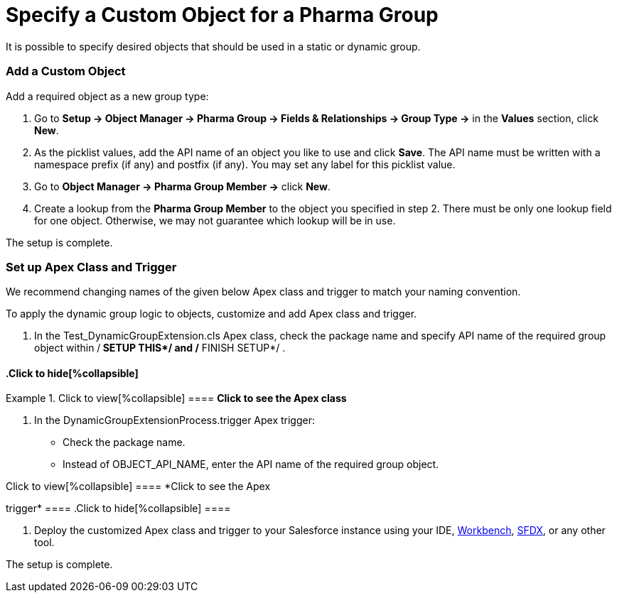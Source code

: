= Specify a Custom Object for a Pharma Group

It is possible to specify desired objects that should be used in a
static or dynamic group.

[[h2_1226814596]]
=== Add a Custom Object

Add a required object as a new group type:

. Go to *Setup → Object Manager → Pharma Group → Fields & Relationships
→ Group Type →* in the *Values* section, click *New*.
. As the picklist values, add the API name of an object you like to use
and click *Save*.
The API name must be written with a namespace prefix (if any) and
postfix (if any). You may set any label for this picklist value.
. Go to *Object Manager → Pharma Group Member →* click *New*.
. Create a lookup from the *Pharma Group Member* to the object you
specified in step 2.
There must be only one lookup field for one object. Otherwise, we may
not guarantee which lookup will be in use.

The setup is complete.

[[h2_1560790028]]
=== Set up Apex Class and Trigger

We recommend changing names of the given below Apex class and trigger to
match your naming convention.

To apply the dynamic group logic to objects, customize and add Apex
class and trigger.

. In the Test_DynamicGroupExtension.cls Apex class, check the
package name and specify API name of the required group object
within /** SETUP THIS*/ and /** FINISH SETUP*/ .

.Click to view[%collapsible] ==== *Click to see the Apex class*
==== .Click to hide[%collapsible] ====



====
. In the DynamicGroupExtensionProcess.trigger Apex trigger:
* Check the package name.
* Instead of OBJECT_API_NAME, enter the API name of the required
group object.

.Click to view[%collapsible] ==== *Click to see the Apex
trigger* ==== .Click to hide[%collapsible] ====



====
. Deploy the customized Apex class and trigger to your Salesforce
instance using your
IDE, https://workbench.developerforce.com/metadataDeploy.php[Workbench], https://developer.salesforce.com/tools/sfdxcli[SFDX],
or any other tool.

The setup is complete.
